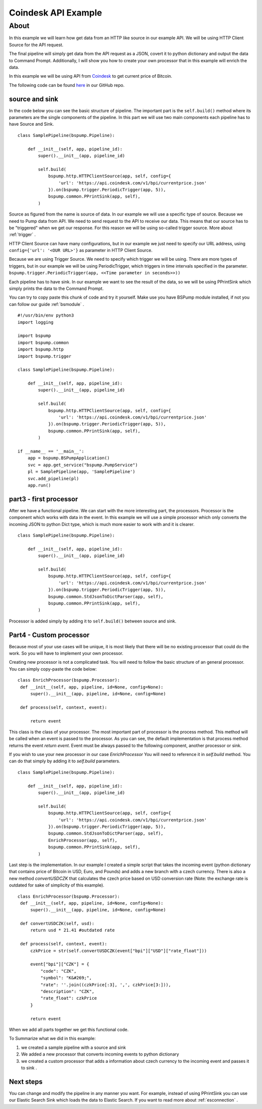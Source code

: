 .. _coindesk:

Coindesk API Example
====================

About
-----

In this example we will learn how get data from an HTTP like source in our example API.
We will be using HTTP Client Source for the API request.

The final pipeline will simply get data from the API request as a JSON, covert it to python dictionary and output the
data to Command Prompt. Additionally, I will show you how to create your own processor that in this example will enrich
the data.

In this example we will be using API from `Coindesk <https://www.coindesk.com/>`_ to get current price of Bitcoin.

The following code can be found
`here <https://github.com/LibertyAces/BitSwanPump/blob/feature/restructured-text/examples/bspump-http.py>`_ in our GitHub repo.

source and sink
^^^^^^^^^^^^^^^

In the code below you can see the basic structure of pipeline. The important part is the ``self.build()`` method where its
parameters are the single components of the pipeline. In this part we will use two main components each pipeline has to have
Source and Sink.

::

   class SamplePipeline(bspump.Pipeline):

       def __init__(self, app, pipeline_id):
           super().__init__(app, pipeline_id)

           self.build(
               bspump.http.HTTPClientSource(app, self, config={
                   'url': 'https://api.coindesk.com/v1/bpi/currentprice.json'
               }).on(bspump.trigger.PeriodicTrigger(app, 5)),
               bspump.common.PPrintSink(app, self),
           )



Source as figured from the name is source of data. In our example we will use a specific type of source. Because we need
to Pump data from API. We need to send request to the API to receive our data. This means that our source has to be
"triggered" when we get our response. For this reason we will be using so-called trigger source. More about :ref:`trigger` .

HTTP Client Source can have many configurations, but in our example we just need to specify our URL address, using
``config={'url': '<OUR URL>'}``  as parameter in HTTP Client Source.

Because we are using Trigger Source. We need to specify which trigger we will be using. There are more types of
triggers, but in our example we will be using PeriodicTrigger, which triggers in time intervals specified in the
parameter. ``bspump.trigger.PeriodicTrigger(app, <<Time parameter in seconds>>))``

Each pipeline has to have sink. In our example we want to see the result of the data, so we will be using PPrintSink
which simply prints the data to the Command Prompt.

You can try to copy paste this chunk of code and try it yourself. Make use you have BSPump module installed, if not you
can follow our guide :ref:`bsmodule` .

::

   #!/usr/bin/env python3
   import logging

   import bspump
   import bspump.common
   import bspump.http
   import bspump.trigger

   class SamplePipeline(bspump.Pipeline):

       def __init__(self, app, pipeline_id):
           super().__init__(app, pipeline_id)

           self.build(
               bspump.http.HTTPClientSource(app, self, config={
                   'url': 'https://api.coindesk.com/v1/bpi/currentprice.json'
               }).on(bspump.trigger.PeriodicTrigger(app, 5)),
               bspump.common.PPrintSink(app, self),
           )

   if __name__ == '__main__':
       app = bspump.BSPumpApplication()
       svc = app.get_service("bspump.PumpService")
       pl = SamplePipeline(app, 'SamplePipeline')
       svc.add_pipeline(pl)
       app.run()


part3 - first processor
^^^^^^^^^^^^^^^^^^^^^^^

After we have a functional pipeline. We can start with the more interesting part, the processors. Processor is the
component which works with data in the event. In this example we will use a simple processor which only converts the
incoming JSON to python Dict type, which is much more easier to work with and it is clearer.

::

   class SamplePipeline(bspump.Pipeline):

       def __init__(self, app, pipeline_id):
           super().__init__(app, pipeline_id)

           self.build(
               bspump.http.HTTPClientSource(app, self, config={
                   'url': 'https://api.coindesk.com/v1/bpi/currentprice.json'
               }).on(bspump.trigger.PeriodicTrigger(app, 5)),
               bspump.common.StdJsonToDictParser(app, self),
               bspump.common.PPrintSink(app, self),
           )


Processor is added simply by adding it to ``self.build()`` between source and sink.


Part4 - Custom processor
^^^^^^^^^^^^^^^^^^^^^^^^

Because most of your use cases will be unique, it is most likely that there will be no existing processor that could do
the work. So you will have to implement your own processor.

Creating new processor is not a complicated task. You will need to follow the basic structure of an general processor.
You can simply copy-paste the code below:

::

   class EnrichProcessor(bspump.Processor):
    def __init__(self, app, pipeline, id=None, config=None):
        super().__init__(app, pipeline, id=None, config=None)

    def process(self, context, event):

        return event

This class is the class of your processor. The most important part of processor is the process method. This method will
be called when an event is passed to the processor. As you can see, the default implementation is that process method
returns the event `return event`. Event must be always passed to the following component, another processor or sink.

If you wish to use your new processor in our case `EnrichProcessor` You will need to reference it in `self.build` method.
You can do that simply by adding it to `self.build` parameters.

::

   class SamplePipeline(bspump.Pipeline):

       def __init__(self, app, pipeline_id):
           super().__init__(app, pipeline_id)

           self.build(
               bspump.http.HTTPClientSource(app, self, config={
                   'url': 'https://api.coindesk.com/v1/bpi/currentprice.json'
               }).on(bspump.trigger.PeriodicTrigger(app, 5)),
               bspump.common.StdJsonToDictParser(app, self),
               EnrichProcessor(app, self),
               bspump.common.PPrintSink(app, self),
           )


Last step is the implementation. In our example I created a simple script that takes the incoming event (python
dictionary that contains price of Bitcoin in USD, Euro, and Pounds) and adds a new branch with a czech currency. There is
also a new method `convertUSDCZK` that calculates the czech price based on USD conversion rate
(Note: the exchange rate is outdated for sake of simplicity of this example).

::

   class EnrichProcessor(bspump.Processor):
    def __init__(self, app, pipeline, id=None, config=None):
        super().__init__(app, pipeline, id=None, config=None)

    def convertUSDCZK(self, usd):
        return usd * 21.41 #outdated rate

    def process(self, context, event):
        czkPrice = str(self.convertUSDCZK(event["bpi"]["USD"]["rate_float"]))

        event["bpi"]["CZK"] = {
            "code": "CZK",
            "symbol": "K&#269;",
            "rate": ''.join((czkPrice[:3], ',', czkPrice[3:])),
            "description": "CZK",
            "rate_float": czkPrice
        }

        return event

When we add all parts together we get this functional code.

.. literalinclude :: BitSwanPump/examples/bspump-coindesk.py
   :language: python

To Summarize what we did in this example:

1. we created a sample pipeline with a source and sink
2. We added a new processor that converts incoming events to python dictionary
3. we created a custom processor that adds a information about czech currency to the incoming event and passes it to sink .

Next steps
^^^^^^^^^^

You can change and modify the pipeline in any manner you want. For example, instead of using PPrintSink you can use our
Elastic Search Sink which loads the data to Elastic Search. If you want to read more about :ref:`esconnection` .

